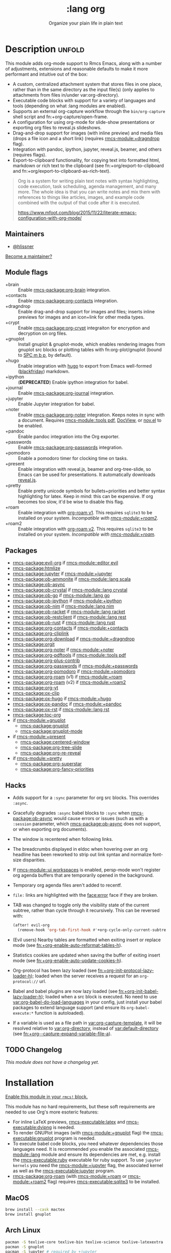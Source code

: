 #+title:    :lang org
#+subtitle: Organize your plain life in plain text
#+created:  February 20, 2017
#+since:    2.0.0

* Description :unfold:
This module adds org-mode support to Rmcs Emacs, along with a number of
adjustments, extensions and reasonable defaults to make it more performant and
intuitive out of the box:

- A custom, centralized attachment system that stores files in one place, rather
  than in the same directory as the input file(s) (only applies to attachments
  from files in/under var:org-directory).
- Executable code blocks with support for a variety of languages and tools
  (depending on what :lang modules are enabled).
- Supports an external org-capture workflow through the =bin/org-capture= shell
  script and fn:+org-capture/open-frame.
- A configuration for using org-mode for slide-show presentations or exporting
  org files to reveal.js slideshows.
- Drag-and-drop support for images (with inline preview) and media files (drops
  a file icon and a short link) (requires [[rmcs-module:+dragndrop]] flag).
- Integration with pandoc, ipython, jupyter, reveal.js, beamer, and others
  (requires flags).
- Export-to-clipboard functionality, for copying text into formatted html,
  markdown or rich text to the clipboard (see fn:+org/export-to-clipboard and
  fn:+org/export-to-clipboard-as-rich-text).

#+begin_quote
Org is a system for writing plain text notes with syntax highlighting, code
execution, task scheduling, agenda management, and many more. The whole idea is
that you can write notes and mix them with references to things like articles,
images, and example code combined with the output of that code after it is
executed.

https://www.mfoot.com/blog/2015/11/22/literate-emacs-configuration-with-org-mode/
#+end_quote

** Maintainers
- [[rmcs-user:][@hlissner]]

[[rmcs-contrib-maintainer:][Become a maintainer?]]

** Module flags
- +brain ::
  Enable [[rmcs-package:org-brain]] integration.
- +contacts ::
  Enable [[rmcs-package:org-contacts]] integration.
- +dragndrop ::
  Enable drag-and-drop support for images and files; inserts inline previews for
  images and an icon+link for other media types.
- +crypt ::
  Enable [[rmcs-package:org-crypt]] integraiton for encryption and decryption on org
  files.
- +gnuplot ::
  Install gnuplot & gnuplot-mode, which enables rendering images from gnuplot
  src blocks or plotting tables with fn:org-plot/gnuplot (bound to [[kbd:][SPC m b p]], by
  default).
- +hugo ::
  Enable integration with [[https://gohugo.io][hugo]] to export from Emacs well-formed ([[https://github.com/russross/blackfriday][blackfriday]])
  markdown.
- +ipython ::
  (**DEPRECATED**) Enable ipython integration for babel.
- +journal ::
  Enable [[rmcs-package:org-journal]] integration.
- +jupyter ::
  Enable Jupyter integration for babel.
- +noter ::
  Enable [[rmcs-package:org-noter]] integration. Keeps notes in sync with a
  document. Requires [[rmcs-module::tools pdf]], [[https://www.gnu.org/software/emacs/manual/html_node/emacs/Document-View.html][DocView]], or [[https://github.com/wasamasa/nov.el][nov.el]] to be enabled.
- +pandoc ::
  Enable pandoc integration into the Org exporter.
- +passwords ::
  Enable [[rmcs-package:org-passwords]] integration.
- +pomodoro ::
  Enable a pomodoro timer for clocking time on tasks.
- +present ::
  Enable integration with reveal.js, beamer and org-tree-slide, so Emacs can be
  used for presentations. It automatically downloads [[https://github.com/hakimel/reveal.js][reveal.js]].
- +pretty ::
  Enable pretty unicode symbols for bullets+priorities and better syntax
  highlighting for latex. Keep in mind: this can be expensive. If org becomes
  too slow, it'd be wise to disable this flag.
- +roam ::
  Enable integration with [[https://github.com/org-roam/org-roam-v1][org-roam v1]]. This requires ~sqlite3~ to be installed
  on your system. /Incompatible with [[rmcs-module:+roam2]]./
- +roam2 ::
  Enable integration with [[https://github.com/org-roam/org-roam][org-roam v2]]. This requires ~sqlite3~ to be installed
  on your system. /Incompatible with [[rmcs-module:+roam]]./

** Packages
- [[rmcs-package:evil-org]] if [[rmcs-module::editor evil]]
- [[rmcs-package:htmlize]]
- [[rmcs-package:jupyter]] if [[rmcs-module:+jupyter]]
- [[rmcs-package:ob-ammonite]] if [[rmcs-module::lang scala]]
- [[rmcs-package:ob-async]]
- [[rmcs-package:ob-crystal]] if [[rmcs-module::lang crystal]]
- [[rmcs-package:ob-go]] if [[rmcs-module::lang go]]
- [[rmcs-package:ob-ipython]] if [[rmcs-module:+ipython]]
- [[rmcs-package:ob-nim]] if [[rmcs-module::lang nim]]
- [[rmcs-package:ob-racket]] if [[rmcs-module::lang racket]]
- [[rmcs-package:ob-restclient]] if [[rmcs-module::lang rest]]
- [[rmcs-package:ob-rust]] if [[rmcs-module::lang rust]]
- [[rmcs-package:org-contacts]] if [[rmcs-module:+contacts]]
- [[rmcs-package:org-cliplink]]
- [[rmcs-package:org-download]] if [[rmcs-module:+dragndrop]]
- [[rmcs-package:orgit]]
- [[rmcs-package:org-noter]] if [[rmcs-module:+noter]]
- [[rmcs-package:org-pdftools]] if [[rmcs-module::tools pdf]]
- [[rmcs-package:org-plus-contrib]]
- [[rmcs-package:org-passwords]] if [[rmcs-module:+passwords]]
- [[rmcs-package:org-pomodoro]] if [[rmcs-module:+pomodoro]]
- [[rmcs-package:org-roam]] (v1) if [[rmcs-module:+roam]]
- [[rmcs-package:org-roam]] (v2) if [[rmcs-module:+roam2]]
- [[rmcs-package:org-yt]]
- [[rmcs-package:ox-clip]]
- [[rmcs-package:ox-hugo]] if [[rmcs-module:+hugo]]
- [[rmcs-package:ox-pandoc]] if [[rmcs-module:+pandoc]]
- [[rmcs-package:ox-rst]] if [[rmcs-module::lang rst]]
- [[rmcs-package:toc-org]]
- if [[rmcs-module:+gnuplot]]
  - [[rmcs-package:gnuplot]]
  - [[rmcs-package:gnuplot-mode]]
- if [[rmcs-module:+present]]
  - [[rmcs-package:centered-window]]
  - [[rmcs-package:org-tree-slide]]
  - [[rmcs-package:org-re-reveal]]
- if [[rmcs-module:+pretty]]
  - [[rmcs-package:org-superstar]]
  - [[rmcs-package:org-fancy-priorities]]

** Hacks
- Adds support for a ~:sync~ parameter for org src blocks. This overrides
  ~:async~.
- Gracefully degrades ~:async~ babel blocks to ~:sync~ when [[rmcs-package:ob-async]] would cause
  errors or issues (such as with a ~:session~ parameter, which [[rmcs-package:ob-async]] does not
  support, or when exporting org documents).
- The window is recentered when following links.
- The breadcrumbs displayed in eldoc when hovering over an org headline has been
  reworked to strip out link syntax and normalize font-size disparities.
- If [[rmcs-module::ui workspaces]] is enabled, persp-mode won't register org agenda buffers
  that are temporarily opened in the background.
- Temporary org agenda files aren't added to recentf.
- =file:= links are highlighted with the [[face:error]] face if they are broken.
- TAB was changed to toggle only the visibility state of the current subtree,
  rather than cycle through it recursively. This can be reversed with:

  #+begin_src emacs-lisp
  (after! evil-org
    (remove-hook 'org-tab-first-hook #'+org-cycle-only-current-subtree-h))
  #+end_src
- (Evil users) Nearby tables are formatted when exiting insert or replace mode
  (see [[fn:+org-enable-auto-reformat-tables-h]]).
- Statistics cookies are updated when saving the buffer of exiting insert mode
  (see [[fn:+org-enable-auto-update-cookies-h]]).
- Org-protocol has been lazy loaded (see [[fn:+org-init-protocol-lazy-loader-h]]);
  loaded when the server receives a request for an =org-protocol://= url.
- Babel and babel plugins are now lazy loaded (see
  [[fn:+org-init-babel-lazy-loader-h]]); loaded when a src block is executed. No need
  to use [[var:org-babel-do-load-languages]] in your config, just install your babel
  packages to extend language support (and ensure its ~org-babel-execute:*~
  function is autoloaded).
- If a variable is used as a file path in [[var:org-capture-template]], it will be
  resolved relative to [[var:org-directory]], instead of [[var:default-directory]] (see
  [[fn:+org--capture-expand-variable-file-a]]).

** TODO Changelog
# This section will be machine generated. Don't edit it by hand.
/This module does not have a changelog yet./

* Installation
[[id:01cffea4-3329-45e2-a892-95a384ab2338][Enable this module in your ~rmcs!~ block.]]

This module has no hard requirements, but these soft requirements are needed to
use Org's more esoteric features:
- For inline LaTeX previews, [[rmcs-executable:latex]] and [[rmcs-executable:dvipng]] is needed.
- To render GNUPlot images (with [[rmcs-module:+gnuplot]] flag) the [[rmcs-executable:gnuplot]] program is needed.
- To execute babel code blocks, you need whatever dependencies those languages
  need. It is recommended you enable the associated [[rmcs-module::lang]] module and ensure its
  dependencies are met, e.g. install the [[rmcs-executable:ruby]] executable for ruby support. To
  use ~jupyter kernels~ you need the [[rmcs-module:+jupyter]] flag, the associated kernel as
  well as the [[rmcs-executable:jupyter]] program.
- [[rmcs-package:org-roam]] (with [[rmcs-module:+roam]] or [[rmcs-module:+roam2]] flag) requires [[rmcs-executable:sqlite3]] to be installed.

** MacOS
#+begin_src sh
brew install --cask mactex
brew install gnuplot
#+end_src

** Arch Linux
#+begin_src sh
pacman -S texlive-core texlive-bin texlive-science texlive-latexextra
pacman -S gnuplot
pacman -S jupyter # required by +jupyter
#+end_src

** NixOS
#+begin_src nix
environment.systemPackages = with pkgs; [
  # any less than medium isn't guaranteed to work
  texlive.combined.scheme-medium
  # required by +jupyter
  (python38.withPackages(ps: with ps; [jupyter]))
];
#+end_src

** TODO Windows

* TODO Usage
#+begin_quote
 󱌣 /This module's usage documentation is incomplete./ [[rmcs-contrib-module:][Complete it?]]
#+end_quote

** Invoking the org-capture frame from outside Emacs
The simplest way to use the org-capture frame is through the ~bin/org-capture~
script. I'd recommend binding a shortcut key to it. If Emacs isn't running, it
will spawn a temporary daemon for you.

Alternatively, you can call ~+org-capture/open-frame~ directly, e.g.
#+begin_src sh
emacsclient --eval '(+org-capture/open-frame INITIAL-INPUT KEY)'
#+end_src

** Built-in custom link types
This module defines a number of custom link types in ~+org-init-custom-links-h~.
They are (with examples):

- ~rmcs-docs:index.org~ -> =~/.emacs.d/docs/%s=
- ~rmcs-modules:editor/evil/README.org~ -> =~/.emacs.d/modules/%s=
- ~rmcs-repo:issues~ -> =https://github.com/hlissner/rmcs-emacs/%s=
- ~rmcs:core/core.el~ -> =~/.emacs.d/%s=
- ~duckduckgo:search terms~
- ~gimages:search terms~ (Google Images)
- ~github:hlissner/rmcs-emacs~
- ~gmap:Toronto, Ontario~ (Google Maps)
- ~google:search terms~
- ~kagi:search terms~
- ~org:todo.org~ -> ={org-directory}/%s=
- ~wolfram:sin(x^3)~
- ~wikipedia:Emacs~
- ~youtube:P196hEuA_Xc~ (link only)
- ~yt:P196hEuA_Xc~ (like =youtube=, but includes an inline preview of the video)

** evil-mode keybindings
For =evil-mode= users, an overview of org-mode keybindings is provided [[https://github.com/Somelauw/evil-org-mode/blob/master/README.org#keybindings][here]].

* TODO Configuration
#+begin_quote
 󱌣 /This module's configuration documentation is incomplete./ [[rmcs-contrib-module:][Complete it?]]
#+end_quote

** Changing ~org-directory~
~org-directory~ must be set /before/ [[rmcs-package:org]] has loaded:
#+begin_src emacs-lisp
;; in $RMCSDIR/config.el
(setq org-directory "~/new/org/location/")
#+end_src

** Changing ~org-noter-notes-search-path~
#+begin_src emacs-lisp
;; in $RMCSDIR/config.el
(setq org-noter-notes-search-path '("~/notes/path/"))
#+end_src

* Troubleshooting
[[rmcs-report:][Report an issue?]]

** =org-roam=
*** Should I go with =+roam= (v1) or =+roam2= (v2)?
Long story short: if you're new to [[rmcs-package:org-roam]] and haven't used it, then you should
go with [[rmcs-module:+roam2]]; if you already have an ~org-roam-directory~ with the v1 files in
it, then you can keep use [[rmcs-module:+roam]] for the time being, but it will eventually be
removed, so you should [[https://www.orgroam.com/manual.html#How-to-migrate-from-Org_002droam-v1_003f][migrate]] at your earliest convenience.

V1 isn't actively maintained anymore and is now basically EOL. This means that
the feature disparity between the both will continue to grow, while its existing
bugs and problems won't be addressed, at least by the main maintainers. V2 can
be considered as a complete rewrite of the package so it comes with a lot of
breaking changes.

To learn more about v2 you can use the next resources:
- [[https://github.com/org-roam/org-roam/blob/master/doc/org-roam.org][Org-roam v2 Official Manual]]
- [[https://github.com/org-roam/org-roam/wiki/Hitchhiker's-Rough-Guide-to-Org-roam-V2][Hitchhiker's Rough Guide to Org roam V2]]
- [[https://blog.jethro.dev/posts/org_roam_v2/][Releasing Org-roam v2 - Jethro Kuan's blog]]
- [[https://org-roam.discourse.group/t/org-roam-major-redesign/1198][Thread about the redesign from Org-Roam Discourse]]

*** Migrating your existing files from v1 (=+roam=) to v2 (=+roam2=)
V2 comes with a migration wizard for v1 users. It's new, which means issues can
appear during the migration process. Because of that, *don't forget to backup*
your ~org-roam-directory~ before attempting to migrate.

In order to migrate from v1 to v2 using Rmcs follow the next steps:
1. Enable [[rmcs-module:+roam2]] flag (and disable [[rmcs-module:+roam]] if it was previously enabled) in your
   =init.el=.
2. Ensure your ~org-roam-directory~ points to a directory with your v1 files.
3. Run ~$ rmcs sync -u~ in your shell.
4. Restart Emacs (if it was previously opened) and run ~org-roam-migrate-wizard~
   command (~M-x org-roam-migrate-wizard RET~). The wizard will automatically
   attempt to backup your previous ~org-roam-directory~ to =org-roam.bak=, but
   just in case backup it yourself too.
4. After the wizard is done you should be good to go. Verify the integrity of
   your data and whether it did everything as expected. In case of failure
   [[https://github.com/org-roam/org-roam/issues][report]] your issue.

* Frequently asked questions
/This module has no FAQs yet./ [[rmcs-suggest-faq:][Ask one?]]

* TODO Appendix
#+begin_quote
 󱌣 This module has no appendix yet. [[rmcs-contrib-module:][Write one?]]
#+end_quote
